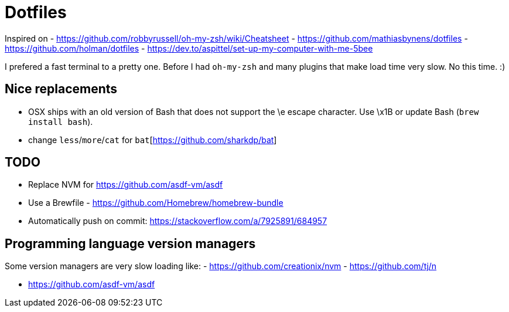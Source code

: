 = Dotfiles

Inspired on 
- https://github.com/robbyrussell/oh-my-zsh/wiki/Cheatsheet
- https://github.com/mathiasbynens/dotfiles 
- https://github.com/holman/dotfiles
- https://dev.to/aspittel/set-up-my-computer-with-me-5bee

I prefered a fast terminal to a pretty one. 
Before I had `oh-my-zsh` and many plugins that make load time very slow.
No this time. :)

== Nice replacements

- OSX ships with an old version of Bash that does not support the \e escape character. Use \x1B or update Bash (`brew install bash`).
- change `less`/`more`/`cat` for `bat`[https://github.com/sharkdp/bat]

== TODO

- Replace NVM for https://github.com/asdf-vm/asdf
- Use a Brewfile - https://github.com/Homebrew/homebrew-bundle
- Automatically push on commit: https://stackoverflow.com/a/7925891/684957

== Programming language version managers

Some version managers are very slow loading like:
- https://github.com/creationix/nvm
- https://github.com/tj/n

- https://github.com/asdf-vm/asdf